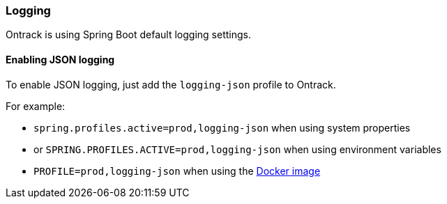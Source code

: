 [[logging]]
=== Logging

Ontrack is using Spring Boot default logging settings.

[[logging-json]]
==== Enabling JSON logging

To enable JSON logging, just add the `logging-json` profile to Ontrack.

For example:

* `spring.profiles.active=prod,logging-json` when using system properties
* or `SPRING.PROFILES.ACTIVE=prod,logging-json` when using environment variables
* `PROFILE=prod,logging-json` when using the <<installation-docker,Docker image>>
